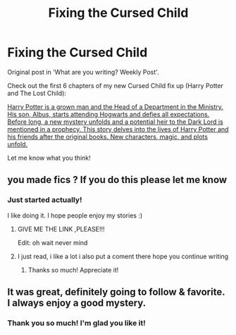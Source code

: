 #+TITLE: Fixing the Cursed Child

* Fixing the Cursed Child
:PROPERTIES:
:Author: Pvandermeer_409
:Score: 4
:DateUnix: 1613758945.0
:DateShort: 2021-Feb-19
:FlairText: Self-Promotion
:END:
Original post in 'What are you writing? Weekly Post'.

Check out the first 6 chapters of my new Cursed Child fix up (Harry Potter and The Lost Child):

[[https://www.fanfiction.net/s/13823288/1/Harry-Potter-and-The-Lost-Child][Harry Potter is a grown man and the Head of a Department in the Ministry. His son, Albus, starts attending Hogwarts and defies all expectations. Before long, a new mystery unfolds and a potential heir to the Dark Lord is mentioned in a prophecy. This story delves into the lives of Harry Potter and his friends after the original books. New characters, magic, and plots unfold.]]

Let me know what you think!


** you made fics ? If you do this please let me know
:PROPERTIES:
:Author: Gusmaox
:Score: 2
:DateUnix: 1613787412.0
:DateShort: 2021-Feb-20
:END:

*** Just started actually!

I like doing it. I hope people enjoy my stories :)
:PROPERTIES:
:Author: Pvandermeer_409
:Score: 2
:DateUnix: 1613787759.0
:DateShort: 2021-Feb-20
:END:

**** GIVE ME THE LINK ,PLEASE!!!

Edit: oh wait never mind
:PROPERTIES:
:Author: Gusmaox
:Score: 2
:DateUnix: 1613788142.0
:DateShort: 2021-Feb-20
:END:


**** I just read, i like a lot i also put a coment there hope you continue writing
:PROPERTIES:
:Author: Gusmaox
:Score: 2
:DateUnix: 1613847324.0
:DateShort: 2021-Feb-20
:END:

***** Thanks so much! Appreciate it!
:PROPERTIES:
:Author: Pvandermeer_409
:Score: 2
:DateUnix: 1613847561.0
:DateShort: 2021-Feb-20
:END:


** It was great, definitely going to follow & favorite. I always enjoy a good mystery.
:PROPERTIES:
:Author: DK114
:Score: 2
:DateUnix: 1613915569.0
:DateShort: 2021-Feb-21
:END:

*** Thank you so much! I'm glad you like it!
:PROPERTIES:
:Author: Pvandermeer_409
:Score: 1
:DateUnix: 1613924614.0
:DateShort: 2021-Feb-21
:END:
